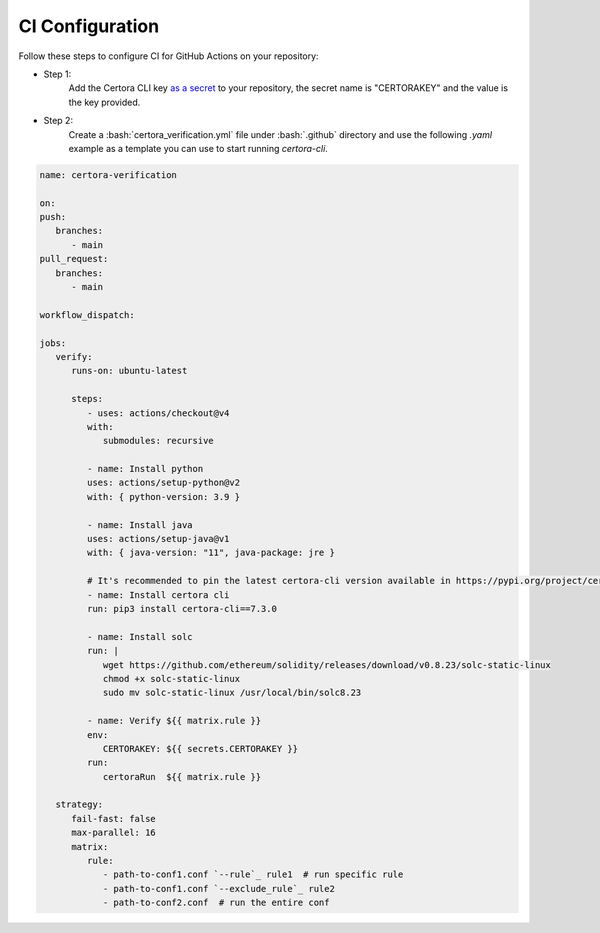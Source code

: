 .. role:: bash(code)
   :language: bash

CI Configuration
================

Follow these steps to configure CI for GitHub Actions on your repository:

* Step 1:
   Add the Certora CLI key `as a secret`_ to your repository, the secret name is "CERTORAKEY"
   and the value is the key provided.

* Step 2:
   Create a :bash:`certora_verification.yml` file under :bash:`.github` directory and 
   use the following `.yaml` example as a template you can use to start running `certora-cli`.

.. code-block:: yaml

   name: certora-verification

   on:
   push:
      branches:
         - main
   pull_request:
      branches:
         - main

   workflow_dispatch:

   jobs:
      verify:
         runs-on: ubuntu-latest

         steps:
            - uses: actions/checkout@v4
            with:
               submodules: recursive

            - name: Install python
            uses: actions/setup-python@v2
            with: { python-version: 3.9 }

            - name: Install java
            uses: actions/setup-java@v1
            with: { java-version: "11", java-package: jre }

            # It's recommended to pin the latest certora-cli version available in https://pypi.org/project/certora-cli/
            - name: Install certora cli
            run: pip3 install certora-cli==7.3.0

            - name: Install solc
            run: |
               wget https://github.com/ethereum/solidity/releases/download/v0.8.23/solc-static-linux
               chmod +x solc-static-linux
               sudo mv solc-static-linux /usr/local/bin/solc8.23

            - name: Verify ${{ matrix.rule }}  
            env:  
               CERTORAKEY: ${{ secrets.CERTORAKEY }}  
            run: 
               certoraRun  ${{ matrix.rule }}  

      strategy:  
         fail-fast: false  
         max-parallel: 16  
         matrix:  
            rule:  
               - path-to-conf1.conf `--rule`_ rule1  # run specific rule  
               - path-to-conf1.conf `--exclude_rule`_ rule2  
               - path-to-conf2.conf  # run the entire conf  

.. Links
   -----
.. _as a secret: https://docs.github.com/en/actions/security-guides/using-secrets-in-github-actions#creating-secrets-for-a-repository
.. _--rule: https://docs.certora.com/en/latest/docs/prover/cli/options.html#rule-rule-name
.. _--exclude_rule: https://docs.certora.com/en/latest/docs/prover/cli/options.html#exclude-rule-rule-name-pattern